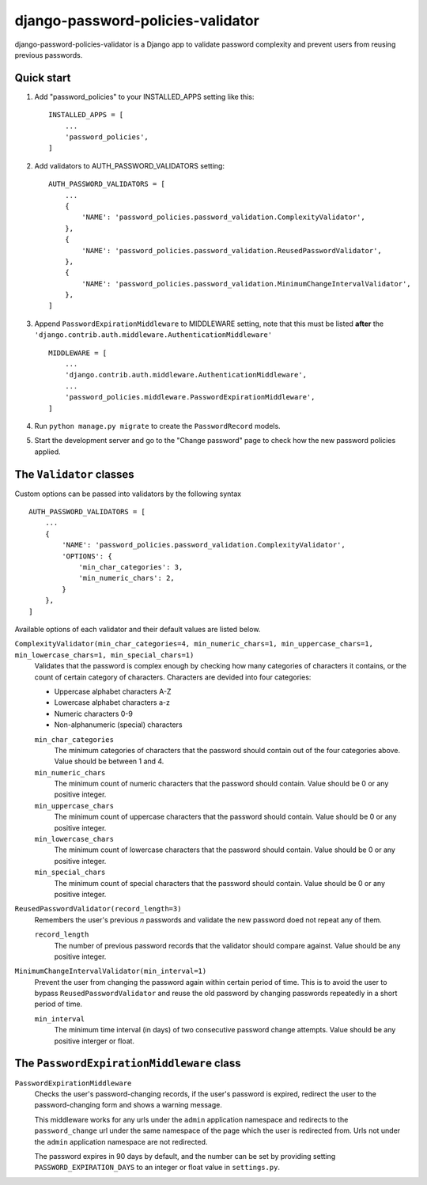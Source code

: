 ==================================
django-password-policies-validator
==================================

django-password-policies-validator is a Django app to validate password complexity and prevent users from reusing previous passwords.


Quick start
-----------

#. Add "password_policies" to your INSTALLED_APPS setting like this::

    INSTALLED_APPS = [
        ...
        'password_policies',
    ]

#. Add validators to AUTH_PASSWORD_VALIDATORS setting::

    AUTH_PASSWORD_VALIDATORS = [
        ...
        {
            'NAME': 'password_policies.password_validation.ComplexityValidator',
        },
        {
            'NAME': 'password_policies.password_validation.ReusedPasswordValidator',
        },
        {
            'NAME': 'password_policies.password_validation.MinimumChangeIntervalValidator',
        },
    ]

#. Append ``PasswordExpirationMiddleware`` to MIDDLEWARE setting, note that this must be listed **after** the ``'django.contrib.auth.middleware.AuthenticationMiddleware'`` ::

    MIDDLEWARE = [
        ...
        'django.contrib.auth.middleware.AuthenticationMiddleware',
        ...
        'password_policies.middleware.PasswordExpirationMiddleware',
    ]

#. Run ``python manage.py migrate`` to create the ``PasswordRecord`` models.

#. Start the development server and go to the "Change password" page to check how the new password policies applied.


The ``Validator`` classes
-------------------------

Custom options can be passed into validators by the following syntax ::

    AUTH_PASSWORD_VALIDATORS = [
        ...
        {
            'NAME': 'password_policies.password_validation.ComplexityValidator',
            'OPTIONS': {
                'min_char_categories': 3,
                'min_numeric_chars': 2,
            }
        },
    ]

Available options of each validator and their default values are listed below.

``ComplexityValidator(min_char_categories=4, min_numeric_chars=1, min_uppercase_chars=1, min_lowercase_chars=1, min_special_chars=1)``
    Validates that the password is complex enough by checking how many categories of characters it contains, or the count of certain category of characters. Characters are devided into four categories:

    - Uppercase alphabet characters A-Z
    - Lowercase alphabet characters a-z
    - Numeric characters 0-9
    - Non-alphanumeric (special) characters

    ``min_char_categories``
        The minimum categories of characters that the password should contain out of the four categories above. Value should be between 1 and 4.

    ``min_numeric_chars``
        The minimum count of numeric characters that the password should contain. Value should be 0 or any positive integer.

    ``min_uppercase_chars``
        The minimum count of uppercase characters that the password should contain. Value should be 0 or any positive integer.

    ``min_lowercase_chars``
        The minimum count of lowercase characters that the password should contain. Value should be 0 or any positive integer.

    ``min_special_chars``
        The minimum count of special characters that the password should contain. Value should be 0 or any positive integer.

``ReusedPasswordValidator(record_length=3)``
    Remembers the user's previous *n* passwords and validate the new password doed not repeat any of them.

    ``record_length``
        The number of previous password records that the validator should compare against. Value should be any positive integer.

``MinimumChangeIntervalValidator(min_interval=1)``
    Prevent the user from changing the password again within certain period of time. This is to avoid the user to bypass ``ReusedPasswordValidator`` and reuse the old password by changing passwords repeatedly in a short period of time. 

    ``min_interval``
        The minimum time interval (in days) of two consecutive password change attempts. Value should be any positive interger or float.

The ``PasswordExpirationMiddleware`` class
------------------------------------------

``PasswordExpirationMiddleware``
    Checks the user's password-changing records, if the user's password is expired, redirect the user to the password-changing form and shows a warning message.

    This middleware works for any urls under the ``admin`` application namespace and redirects to the ``password_change`` url under the same namespace of the page which the user is redirected from. Urls not under the ``admin`` application namespace are not redirected.

    The password expires in 90 days by default, and the number can be set by providing setting ``PASSWORD_EXPIRATION_DAYS`` to an integer or float value in ``settings.py``.

